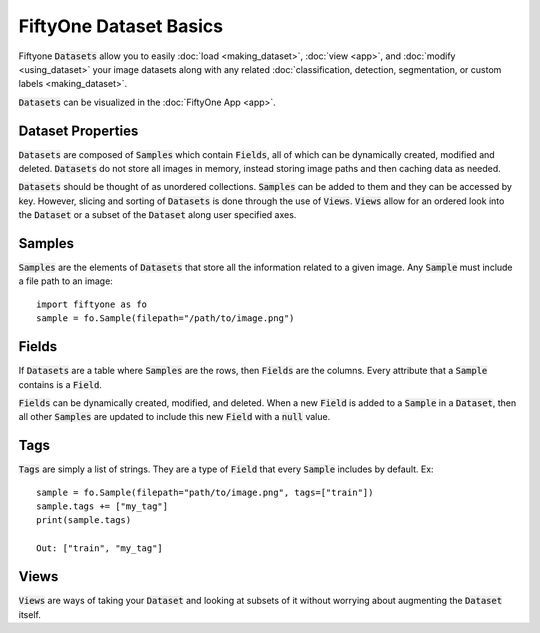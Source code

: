 FiftyOne Dataset Basics
=======================

.. default-role:: code

Fiftyone `Datasets` allow you to easily :doc:`load <making_dataset>`, :doc:`view <app>`, and :doc:`modify <using_dataset>` your image
datasets along with any related :doc:`classification, detection, segmentation, or custom labels <making_dataset>`.


`Datasets` can be visualized in the :doc:`FiftyOne App <app>`.

.. image:: ../images/dog.png
   :alt: App 
   :align: center
   :target: app.html


Dataset Properties
_____________________

`Datasets` are composed of `Samples` which contain `Fields`, all of which can
be dynamically created, modified and deleted.
`Datasets` do not store all images in memory, instead storing image paths and then
caching data as needed.


`Datasets` should be thought of as unordered collections. `Samples` can be
added to them and they can be accessed by key. However, slicing and sorting
of `Datasets` is done through the use of `Views`. `Views` allow for an ordered
look into the `Dataset` or a subset of the `Dataset` along user specified axes.


Samples
_______

`Samples` are the elements of `Datasets` that store all the information related
to a given image. Any `Sample` must include a file path to an image::
   import fiftyone as fo
   sample = fo.Sample(filepath="/path/to/image.png")


Fields
______

If `Datasets` are a table where `Samples` are the rows, then `Fields` are the
columns. Every attribute that a `Sample` contains is a `Field`. 


`Fields` can be dynamically created, modified, and deleted.
When a new `Field` is added to a `Sample` in a `Dataset`, then all other
`Samples` are updated to include this new `Field` with a `null` value.


Tags
____


`Tags` are simply a list of strings. They are a type of `Field` that every
`Sample` includes by default. Ex::
    sample = fo.Sample(filepath="path/to/image.png", tags=["train"])
    sample.tags += ["my_tag"] 
    print(sample.tags)

    Out: ["train", "my_tag"]




Views
_____

`Views` are ways of taking your `Dataset` and looking at subsets of it without
worrying about augmenting the `Dataset` itself.


